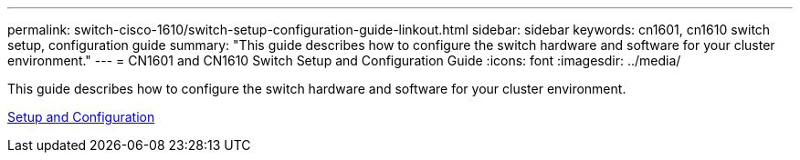 ---
permalink: switch-cisco-1610/switch-setup-configuration-guide-linkout.html
sidebar: sidebar
keywords: cn1601, cn1610 switch setup, configuration guide
summary: "This guide describes how to configure the switch hardware and software for your cluster environment."
---
= CN1601 and CN1610 Switch Setup and Configuration Guide
:icons: font
:imagesdir: ../media/

[.lead]
This guide describes how to configure the switch hardware and software for your cluster environment.

https://library.netapp.com/ecm/ecm_download_file/ECMP1118645[Setup and Configuration^]
